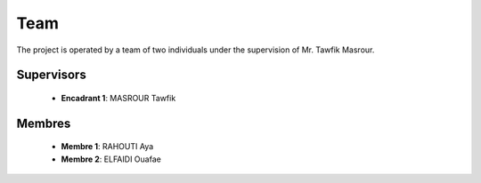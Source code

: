 Team
======

The project is operated by a team of two individuals under the supervision of Mr. Tawfik Masrour.

Supervisors 
----------------
    - **Encadrant 1**: MASROUR Tawfik |linkedin_Masrour|
.. |linkedin_Masrour| image:: ../Images/LinkedIn_Logo.jpeg
    :width: 16
    :height: 16
    :target: https://www.linkedin.com/in/tawfik-masrour-43163b85/


Membres
----------

    - **Membre 1**: RAHOUTI Aya |linkedin_aya|
    - **Membre 2**: ELFAIDI Ouafae |linkedin_ouafae|
.. |linkedin_aya| image:: ../Images/LinkedIn_Logo.jpeg
    :width: 16
    :height: 16
    :target: https://www.linkedin.com/in/aya-rahouti-2b3899322/
.. |linkedin_ouafae| image:: ../Images/LinkedIn_Logo.jpeg
    :width: 16
    :height: 16
    :target: https://www.linkedin.com/in/ouafae-elfaidi-4b65712a7/


